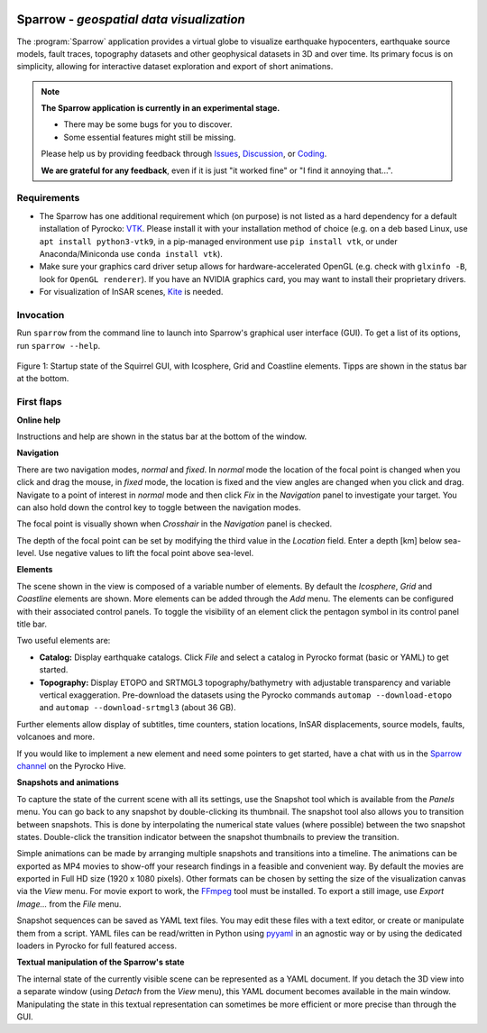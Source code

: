 
.. image:: /static/sparrow.svg
   :align: left


Sparrow - *geospatial data visualization*
=========================================

The :program:`Sparrow` application provides a virtual globe to visualize
earthquake hypocenters, earthquake source models, fault traces, topography
datasets and other geophysical datasets in 3D and over time. Its primary focus
is on simplicity, allowing for interactive dataset exploration and export of
short animations.

.. raw:: html

   <div style="clear:both"></div>

.. image:: /static/sparrow/okataina.jpg
   :align: left

.. note::

   **The Sparrow application is currently in an experimental stage.**

   * There may be some bugs for you to discover.
   * Some essential features might still be missing.

   Please help us by providing feedback through `Issues
   <https://git.pyrocko.org/pyrocko/pyrocko/issues>`_, `Discussion
   <https://hive.pyrocko.org/pyrocko-support/channels/sparrow>`_, or `Coding
   <https://git.pyrocko.org/pyrocko/pyrocko/projects/5>`_. 

   **We are grateful for any feedback**, even if it is just "it worked fine" or
   "I find it annoying that...".

Requirements
------------

* The Sparrow has one additional requirement which (on purpose) is not listed
  as a hard dependency for a default installation of Pyrocko: `VTK
  <https://vtk.org/>`_. Please install it with your installation method of
  choice (e.g. on a deb based Linux, use ``apt install python3-vtk9``, in a
  pip-managed environment use ``pip install vtk``, or under Anaconda/Miniconda
  use ``conda install vtk``).
* Make sure your graphics card driver setup allows for hardware-accelerated
  OpenGL (e.g. check with ``glxinfo -B``, look for ``OpenGL renderer``). If you
  have an NVIDIA graphics card, you may want to install their proprietary
  drivers.
* For visualization of InSAR scenes, `Kite <https://pyrocko.org/kite/>`_ is
  needed.

Invocation
----------

Run ``sparrow`` from the command line to launch into Sparrow's graphical user
interface (GUI). To get a list of its options, run ``sparrow --help``.

.. figure :: /static/sparrow/intro1.png
    :align: center
    :alt: Sparrow initial screen
    :figwidth: 100%

    Figure 1: Startup state of the Squirrel GUI, with Icosphere, Grid and
    Coastline elements. Tipps are shown in the status bar at the bottom.

First flaps
-----------

**Online help**

Instructions and help are shown in the status bar at the bottom of the window.

**Navigation**

There are two navigation modes, *normal* and *fixed*. In *normal* mode the
location of the focal point is changed when you click and drag the mouse, in
*fixed* mode, the location is fixed and the view angles are changed when
you click and drag. Navigate to a point of interest in *normal* mode and then
click *Fix* in the *Navigation* panel to investigate your target. You can also
hold down the control key to toggle between the navigation modes.

The focal point is visually shown when *Crosshair* in the *Navigation* panel is
checked.

The depth of the focal point can be set by modifying the third value in the
*Location* field. Enter a depth [km] below sea-level. Use negative values to
lift the focal point above sea-level.

**Elements**

The scene shown in the view is composed of a variable number of elements. By
default the *Icosphere*, *Grid* and *Coastline* elements are shown. More
elements can be added through the *Add* menu. The elements can be configured
with their associated control panels. To toggle the visibility of an
element click the pentagon symbol in its control panel title bar.

Two useful elements are:

- **Catalog:** Display earthquake catalogs. Click *File* and select a catalog
  in Pyrocko format (basic or YAML) to get started.

- **Topography:** Display ETOPO and SRTMGL3 topography/bathymetry with
  adjustable transparency and variable vertical exaggeration. Pre-download the
  datasets using the Pyrocko commands ``automap --download-etopo`` and
  ``automap --download-srtmgl3`` (about 36 GB).

Further elements allow display of subtitles, time counters, station locations,
InSAR displacements, source models, faults, volcanoes and more.

If you would like to implement a new element and need some pointers to get
started, have a chat with us in the `Sparrow channel
<https://hive.pyrocko.org/pyrocko-support/channels/sparrow>`_ on the Pyrocko
Hive.

**Snapshots and animations**

To capture the state of the current scene with all its settings, use the
Snapshot tool which is available from the *Panels* menu. You can go back to any
snapshot by double-clicking its thumbnail. The snapshot tool also allows you to
transition between snapshots.  This is done by interpolating the numerical
state values (where possible) between the two snapshot states. Double-click the
transition indicator between the snapshot thumbnails to preview the transition.

Simple animations can be made by arranging multiple snapshots and transitions
into a timeline. The animations can be exported as MP4 movies to show-off your
research findings in a feasible and convenient way. By default the movies are
exported in Full HD size (1920 x 1080 pixels). Other formats can be chosen by
setting the size of the visualization canvas via the *View* menu. For movie
export to work, the `FFmpeg <https://www.ffmpeg.org/>`_ tool must be installed.
To export a still image, use *Export Image...* from the *File* menu.

Snapshot sequences can be saved as YAML text files. You may edit these files
with a text editor, or create or manipulate them from a script. YAML files can
be read/written in Python using `pyyaml <https://pyyaml.org/>`_ in an agnostic
way or by using the dedicated loaders in Pyrocko for full featured access.

**Textual manipulation of the Sparrow's state**

The internal state of the currently visible scene can be represented as a YAML
document. If you detach the 3D view into a separate window (using *Detach* from
the *View* menu), this YAML document becomes available in the main window.
Manipulating the state in this textual representation can sometimes be more
efficient or more precise than through the GUI.
